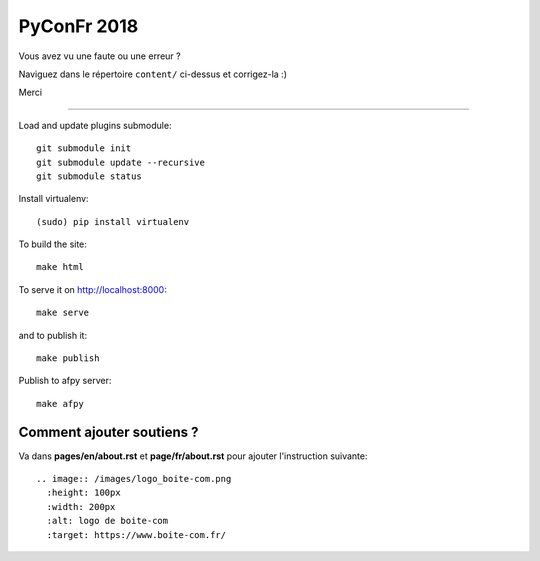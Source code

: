 PyConFr 2018
============

Vous avez vu une faute ou une erreur ?

Naviguez dans le répertoire ``content/`` ci-dessus et corrigez-la :)

Merci

-------------------

Load and update plugins submodule::

    git submodule init
    git submodule update --recursive
    git submodule status

Install virtualenv::

    (sudo) pip install virtualenv

To build the site::

    make html

To serve it on http://localhost:8000::

    make serve

and to publish it::

    make publish

Publish to afpy server::

    make afpy


Comment ajouter soutiens ?
--------------------------

Va dans **pages/en/about.rst** et **page/fr/about.rst** pour ajouter l'instruction suivante::

  .. image:: /images/logo_boite-com.png
    :height: 100px
    :width: 200px
    :alt: logo de boite-com
    :target: https://www.boite-com.fr/


